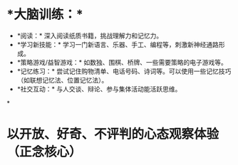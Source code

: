 * *大脑训练：*‌
	* ‌*阅读：*‌ 深入阅读纸质书籍，挑战理解力和记忆力。
	* ‌*学习新技能：*‌ 学习一门新语言、乐器、手工、编程等，刺激新神经通路形成。
	* ‌*策略游戏/益智游戏：*‌ 如数独、围棋、桥牌、一些需要策略的电子游戏等。
	* ‌*记忆练习：*‌ 尝试记住购物清单、电话号码、诗词等。可以使用一些记忆技巧（如联想记忆法、位置记忆法）。
	* ‌*社交互动：*‌ 与人交谈、辩论、参与集体活动能活跃思维。
*
* 以开放、好奇、不评判的心态观察体验（正念核心）